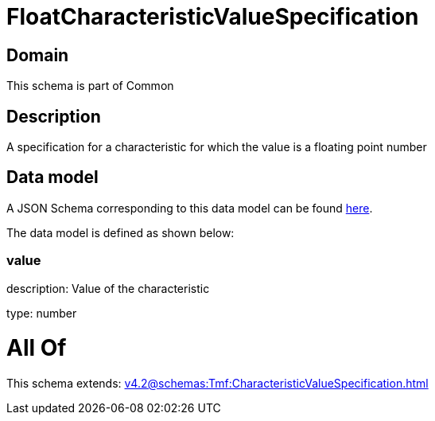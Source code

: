 = FloatCharacteristicValueSpecification

[#domain]
== Domain

This schema is part of Common

[#description]
== Description

A specification for a characteristic for which the value is a floating point number


[#data_model]
== Data model

A JSON Schema corresponding to this data model can be found https://tmforum.org[here].

The data model is defined as shown below:


=== value
description: Value of the characteristic

type: number


= All Of 
This schema extends: xref:v4.2@schemas:Tmf:CharacteristicValueSpecification.adoc[]
